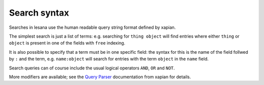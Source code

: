 ***************
 Search syntax
***************

Searches in lesana use the human readable query string format defined by
xapian.

The simplest search is just a list of terms: e.g. searching for
``thing object`` will find entries where either ``thing`` or ``object``
is present in one of the fields with ``free`` indexing.

It is also possible to specify that a term must be in one specific
field: the syntax for this is the name of the field follwed by ``:`` and
the term, e.g. ``name:object`` will search for entries with the term
``object`` in the ``name`` field.

Search queries can of course include the usual logical operators
``AND``, ``OR`` and ``NOT``.

More modifiers are available; see the `Query Parser`_ documentation from
xapian for details.

.. _`Query Parser`: https://getting-started-with-xapian.readthedocs.io/en/latest/concepts/search/queryparser.html

